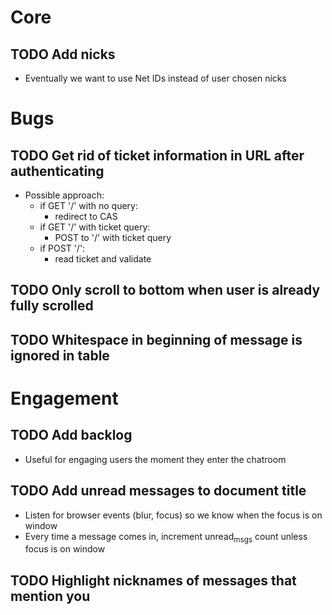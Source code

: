 * Core
** TODO Add nicks
   - Eventually we want to use Net IDs instead of user chosen nicks

* Bugs
** TODO Get rid of ticket information in URL after authenticating
   - Possible approach:
     - if GET '/' with no query:
       - redirect to CAS
     - if GET '/' with ticket query:
       - POST to '/' with ticket query
     - if POST '/':
       - read ticket and validate

** TODO Only scroll to bottom when user is already fully scrolled
** TODO Whitespace in beginning of message is ignored in table

* Engagement
** TODO Add backlog
   - Useful for engaging users the moment they enter the chatroom
** TODO Add unread messages to document title
   - Listen for browser events (blur, focus) so we know when the focus
     is on window
   - Every time a message comes in, increment unread_msgs count unless
     focus is on window
** TODO Highlight nicknames of messages that mention you
